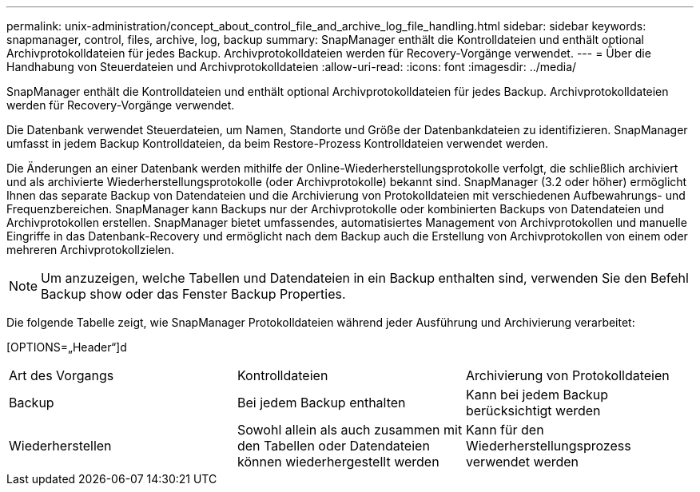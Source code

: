 ---
permalink: unix-administration/concept_about_control_file_and_archive_log_file_handling.html 
sidebar: sidebar 
keywords: snapmanager, control, files, archive, log, backup 
summary: SnapManager enthält die Kontrolldateien und enthält optional Archivprotokolldateien für jedes Backup. Archivprotokolldateien werden für Recovery-Vorgänge verwendet. 
---
= Über die Handhabung von Steuerdateien und Archivprotokolldateien
:allow-uri-read: 
:icons: font
:imagesdir: ../media/


[role="lead"]
SnapManager enthält die Kontrolldateien und enthält optional Archivprotokolldateien für jedes Backup. Archivprotokolldateien werden für Recovery-Vorgänge verwendet.

Die Datenbank verwendet Steuerdateien, um Namen, Standorte und Größe der Datenbankdateien zu identifizieren. SnapManager umfasst in jedem Backup Kontrolldateien, da beim Restore-Prozess Kontrolldateien verwendet werden.

Die Änderungen an einer Datenbank werden mithilfe der Online-Wiederherstellungsprotokolle verfolgt, die schließlich archiviert und als archivierte Wiederherstellungsprotokolle (oder Archivprotokolle) bekannt sind. SnapManager (3.2 oder höher) ermöglicht Ihnen das separate Backup von Datendateien und die Archivierung von Protokolldateien mit verschiedenen Aufbewahrungs- und Frequenzbereichen. SnapManager kann Backups nur der Archivprotokolle oder kombinierten Backups von Datendateien und Archivprotokollen erstellen. SnapManager bietet umfassendes, automatisiertes Management von Archivprotokollen und manuelle Eingriffe in das Datenbank-Recovery und ermöglicht nach dem Backup auch die Erstellung von Archivprotokollen von einem oder mehreren Archivprotokollzielen.


NOTE: Um anzuzeigen, welche Tabellen und Datendateien in ein Backup enthalten sind, verwenden Sie den Befehl Backup show oder das Fenster Backup Properties.

Die folgende Tabelle zeigt, wie SnapManager Protokolldateien während jeder Ausführung und Archivierung verarbeitet:

[OPTIONS=„Header“]d

|===


| Art des Vorgangs | Kontrolldateien | Archivierung von Protokolldateien 


 a| 
Backup
 a| 
Bei jedem Backup enthalten
 a| 
Kann bei jedem Backup berücksichtigt werden



 a| 
Wiederherstellen
 a| 
Sowohl allein als auch zusammen mit den Tabellen oder Datendateien können wiederhergestellt werden
 a| 
Kann für den Wiederherstellungsprozess verwendet werden

|===
